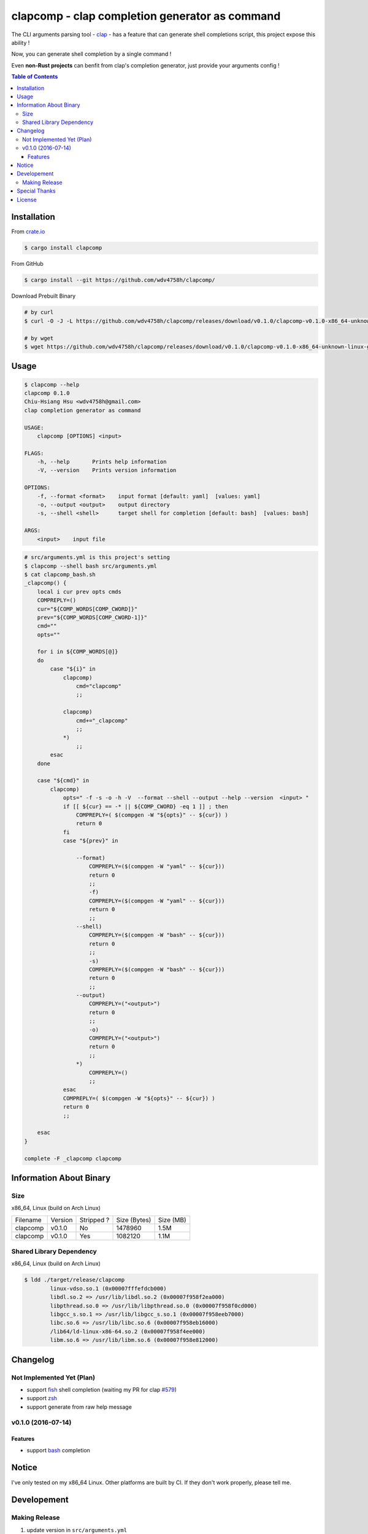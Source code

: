 ===============================================
clapcomp - clap completion generator as command
===============================================

The CLI arguments parsing tool - `clap <https://github.com/kbknapp/clap-rs>`_
- has a feature that can generate shell completions script,
this project expose this ability !

Now, you can generate shell completion by a single command !

Even **non-Rust projects** can benfit from clap's completion generator,
just provide your arguments config !


.. contents:: Table of Contents



Installation
========================================

From `crate.io <https://crates.io/>`_

.. code-block:: sh

    $ cargo install clapcomp


From GitHub

.. code-block:: sh

    $ cargo install --git https://github.com/wdv4758h/clapcomp/


Download Prebuilt Binary

.. code-block:: sh

    # by curl
    $ curl -O -J -L https://github.com/wdv4758h/clapcomp/releases/download/v0.1.0/clapcomp-v0.1.0-x86_64-unknown-linux-gnu.tar.gz

    # by wget
    $ wget https://github.com/wdv4758h/clapcomp/releases/download/v0.1.0/clapcomp-v0.1.0-x86_64-unknown-linux-gnu.tar.gz



Usage
========================================

.. code-block:: sh

    $ clapcomp --help
    clapcomp 0.1.0
    Chiu-Hsiang Hsu <wdv4758h@gmail.com>
    clap completion generator as command

    USAGE:
        clapcomp [OPTIONS] <input>

    FLAGS:
        -h, --help       Prints help information
        -V, --version    Prints version information

    OPTIONS:
        -f, --format <format>    input format [default: yaml]  [values: yaml]
        -o, --output <output>    output directory
        -s, --shell <shell>      target shell for completion [default: bash]  [values: bash]

    ARGS:
        <input>    input file


.. code-block:: sh

    # src/arguments.yml is this project's setting
    $ clapcomp --shell bash src/arguments.yml
    $ cat clapcomp_bash.sh
    _clapcomp() {
        local i cur prev opts cmds
        COMPREPLY=()
        cur="${COMP_WORDS[COMP_CWORD]}"
        prev="${COMP_WORDS[COMP_CWORD-1]}"
        cmd=""
        opts=""

        for i in ${COMP_WORDS[@]}
        do
            case "${i}" in
                clapcomp)
                    cmd="clapcomp"
                    ;;

                clapcomp)
                    cmd+="_clapcomp"
                    ;;
                *)
                    ;;
            esac
        done

        case "${cmd}" in
            clapcomp)
                opts=" -f -s -o -h -V  --format --shell --output --help --version  <input> "
                if [[ ${cur} == -* || ${COMP_CWORD} -eq 1 ]] ; then
                    COMPREPLY=( $(compgen -W "${opts}" -- ${cur}) )
                    return 0
                fi
                case "${prev}" in

                    --format)
                        COMPREPLY=($(compgen -W "yaml" -- ${cur}))
                        return 0
                        ;;
                        -f)
                        COMPREPLY=($(compgen -W "yaml" -- ${cur}))
                        return 0
                        ;;
                    --shell)
                        COMPREPLY=($(compgen -W "bash" -- ${cur}))
                        return 0
                        ;;
                        -s)
                        COMPREPLY=($(compgen -W "bash" -- ${cur}))
                        return 0
                        ;;
                    --output)
                        COMPREPLY=("<output>")
                        return 0
                        ;;
                        -o)
                        COMPREPLY=("<output>")
                        return 0
                        ;;
                    *)
                        COMPREPLY=()
                        ;;
                esac
                COMPREPLY=( $(compgen -W "${opts}" -- ${cur}) )
                return 0
                ;;

        esac
    }

    complete -F _clapcomp clapcomp



Information About Binary
========================================

Size
------------------------------

x86_64, Linux (build on Arch Linux)

+----------+---------+------------+--------------+-----------+
| Filename | Version | Stripped ? | Size (Bytes) | Size (MB) |
+----------+---------+------------+--------------+-----------+
| clapcomp | v0.1.0  | No         | 1478960      | 1.5M      |
+----------+---------+------------+--------------+-----------+
| clapcomp | v0.1.0  | Yes        | 1082120      | 1.1M      |
+----------+---------+------------+--------------+-----------+


Shared Library Dependency
------------------------------

x86_64, Linux (build on Arch Linux)

.. code-block:: sh

    $ ldd ./target/release/clapcomp
            linux-vdso.so.1 (0x00007fffefdcb000)
            libdl.so.2 => /usr/lib/libdl.so.2 (0x00007f958f2ea000)
            libpthread.so.0 => /usr/lib/libpthread.so.0 (0x00007f958f0cd000)
            libgcc_s.so.1 => /usr/lib/libgcc_s.so.1 (0x00007f958eeb7000)
            libc.so.6 => /usr/lib/libc.so.6 (0x00007f958eb16000)
            /lib64/ld-linux-x86-64.so.2 (0x00007f958f4ee000)
            libm.so.6 => /usr/lib/libm.so.6 (0x00007f958e812000)



Changelog
========================================

Not Implemented Yet (Plan)
------------------------------

* support `fish <https://fishshell.com/>`_ shell completion (waiting my PR for clap `#579 <https://github.com/kbknapp/clap-rs/pull/579>`_)
* support `zsh <http://www.zsh.org/>`_
* support generate from raw help message


v0.1.0 (2016-07-14)
------------------------------

Features
++++++++++++++++++++

* support `bash <https://www.gnu.org/software/bash/>`_ completion



Notice
========================================

I've only tested on my x86_64 Linux.
Other platforms are built by CI.
If they don't work properly, please tell me.


Developement
========================================

Making Release
------------------------------

1. update version in ``src/arguments.yml``
2. update version in ``Cargo.toml``
3. update version in ``Cargo.lock``
4. add git tag



Special Thanks
========================================

* `rust-everywhere <https://github.com/japaric/rust-everywhere/>`_ for CI integration
* `clap-rs <https://github.com/kbknapp/clap-rs>`_ for arguments parsing
* `Rust Team <https://www.rust-lang.org/team.html>`_
* and every project I've used



License
========================================

clapcomp is licensed under the MIT License (same as ``clap``) - see the ``LICENSE`` file for details
